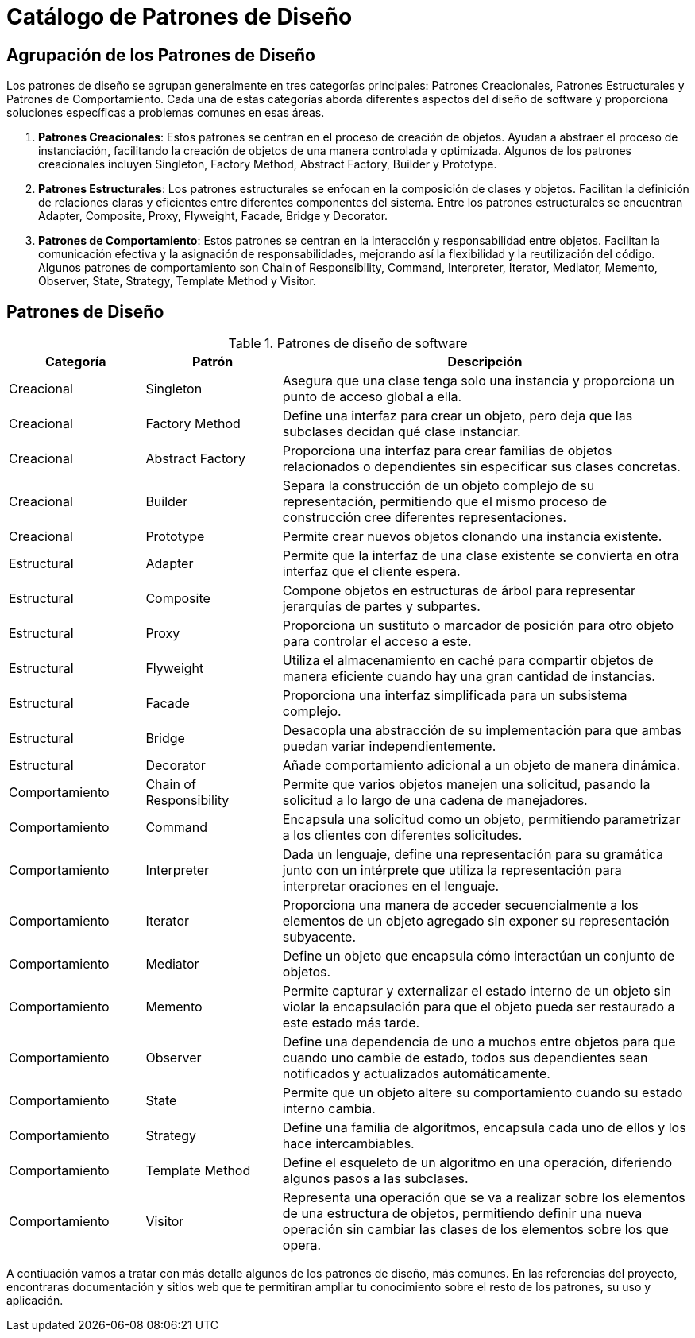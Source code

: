 = Catálogo de Patrones de Diseño

== Agrupación de los Patrones de Diseño

Los patrones de diseño se agrupan generalmente en tres categorías principales: Patrones Creacionales, Patrones Estructurales y Patrones de Comportamiento. Cada una de estas categorías aborda diferentes aspectos del diseño de software y proporciona soluciones específicas a problemas comunes en esas áreas.

1. **Patrones Creacionales**: Estos patrones se centran en el proceso de creación de objetos. Ayudan a abstraer el proceso de instanciación, facilitando la creación de objetos de una manera controlada y optimizada. Algunos de los patrones creacionales incluyen Singleton, Factory Method, Abstract Factory, Builder y Prototype.

2. **Patrones Estructurales**: Los patrones estructurales se enfocan en la composición de clases y objetos. Facilitan la definición de relaciones claras y eficientes entre diferentes componentes del sistema. Entre los patrones estructurales se encuentran Adapter, Composite, Proxy, Flyweight, Facade, Bridge y Decorator.

3. **Patrones de Comportamiento**: Estos patrones se centran en la interacción y responsabilidad entre objetos. Facilitan la comunicación efectiva y la asignación de responsabilidades, mejorando así la flexibilidad y la reutilización del código. Algunos patrones de comportamiento son Chain of Responsibility, Command, Interpreter, Iterator, Mediator, Memento, Observer, State, Strategy, Template Method y Visitor.


== Patrones de Diseño

.Patrones de diseño de software
[cols="1,1,3", options="header"]
|===
| Categoría
| Patrón
| Descripción

| Creacional
| Singleton
| Asegura que una clase tenga solo una instancia y proporciona un punto de acceso global a ella.

| Creacional
| Factory Method
| Define una interfaz para crear un objeto, pero deja que las subclases decidan qué clase instanciar.

| Creacional
| Abstract Factory
| Proporciona una interfaz para crear familias de objetos relacionados o dependientes sin especificar sus clases concretas.

| Creacional
| Builder
| Separa la construcción de un objeto complejo de su representación, permitiendo que el mismo proceso de construcción cree diferentes representaciones.

| Creacional
| Prototype
| Permite crear nuevos objetos clonando una instancia existente.

| Estructural
| Adapter
| Permite que la interfaz de una clase existente se convierta en otra interfaz que el cliente espera.

| Estructural
| Composite
| Compone objetos en estructuras de árbol para representar jerarquías de partes y subpartes.

| Estructural
| Proxy
| Proporciona un sustituto o marcador de posición para otro objeto para controlar el acceso a este.

| Estructural
| Flyweight
| Utiliza el almacenamiento en caché para compartir objetos de manera eficiente cuando hay una gran cantidad de instancias.

| Estructural
| Facade
| Proporciona una interfaz simplificada para un subsistema complejo.

| Estructural
| Bridge
| Desacopla una abstracción de su implementación para que ambas puedan variar independientemente.

| Estructural
| Decorator
| Añade comportamiento adicional a un objeto de manera dinámica.

| Comportamiento
| Chain of Responsibility
| Permite que varios objetos manejen una solicitud, pasando la solicitud a lo largo de una cadena de manejadores.

| Comportamiento
| Command
| Encapsula una solicitud como un objeto, permitiendo parametrizar a los clientes con diferentes solicitudes.

| Comportamiento
| Interpreter
| Dada un lenguaje, define una representación para su gramática junto con un intérprete que utiliza la representación para interpretar oraciones en el lenguaje.

| Comportamiento
| Iterator
| Proporciona una manera de acceder secuencialmente a los elementos de un objeto agregado sin exponer su representación subyacente.

| Comportamiento
| Mediator
| Define un objeto que encapsula cómo interactúan un conjunto de objetos.

| Comportamiento
| Memento
| Permite capturar y externalizar el estado interno de un objeto sin violar la encapsulación para que el objeto pueda ser restaurado a este estado más tarde.

| Comportamiento
| Observer
| Define una dependencia de uno a muchos entre objetos para que cuando uno cambie de estado, todos sus dependientes sean notificados y actualizados automáticamente.

| Comportamiento
| State
| Permite que un objeto altere su comportamiento cuando su estado interno cambia.

| Comportamiento
| Strategy
| Define una familia de algoritmos, encapsula cada uno de ellos y los hace intercambiables.

| Comportamiento
| Template Method
| Define el esqueleto de un algoritmo en una operación, diferiendo algunos pasos a las subclases.

| Comportamiento
| Visitor
| Representa una operación que se va a realizar sobre los elementos de una estructura de objetos, permitiendo definir una nueva operación sin cambiar las clases de los elementos sobre los que opera.
|===

A contiuación vamos a tratar con más detalle algunos de los patrones de diseño, más comunes. En las referencias del proyecto, encontraras documentación y sitios web que te permitiran ampliar tu conocimiento sobre el resto de los patrones, su uso y aplicación.

